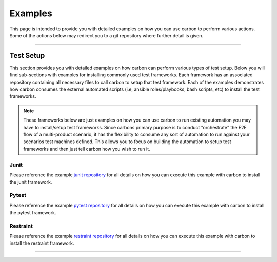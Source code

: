 Examples
========

This page is intended to provide you with detailed examples on how you can use
carbon to perform various actions. Some of the actions below may redirect you
to a git repository where further detail is given.

----

Test Setup
----------

This section provides you with detailed examples on how carbon can perform
various types of test setup. Below you will find sub-sections with examples
for installing commonly used test frameworks. Each framework has an associated
repository containing all necessary files to call carbon to setup that test
framework. Each of the examples demonstrates how carbon consumes the external
automated scripts (i.e, ansible roles/playbooks, bash scripts, etc) to install
the test frameworks.

.. note::

    These frameworks below are just examples on how you can use carbon to run
    existing automation you may have to install/setup test frameworks. Since
    carbons primary purpose is to conduct "orchestrate" the E2E flow of a
    multi-product scenario, it has the flexibility to consume any sort of
    automation to run against your scenarios test machines defined. This allows
    you to focus on building the automation to setup test frameworks and then
    just tell carbon how you wish to run it.

Junit
~~~~~

Please reference the example `junit repository`_ for all details on how you
can execute this example with carbon to install the junit framework.

Pytest
~~~~~~

Please reference the example `pytest repository`_ for all details on how you
can execute this example with carbon to install the pytest framework.

Restraint
~~~~~~~~~

Please reference the example `restraint repository`_ for all details on how you
can execute this example with carbon to install the restraint framework.

----

.. _junit repository: https://gitlab.cee.redhat.com/PIT/carbon/junit-install-example
.. _pytest repository: https://gitlab.cee.redhat.com/PIT/carbon/pytest-install-example
.. _restraint repository: https://gitlab.cee.redhat.com/PIT/carbon/restraint-install-example
